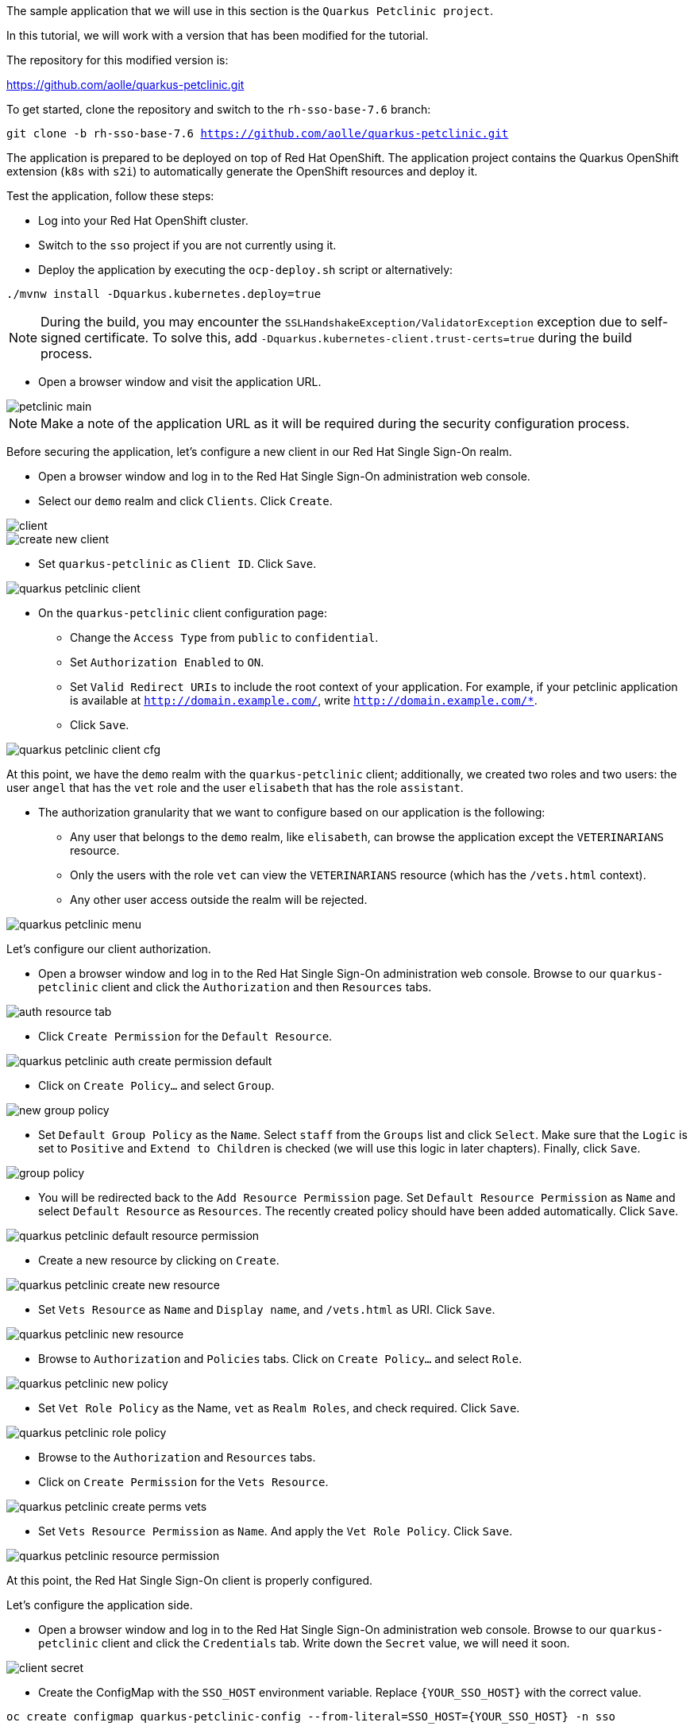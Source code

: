 The sample application that we will use in this section is the `Quarkus Petclinic project`.

In this tutorial, we will work with a version that has been modified for the tutorial.

The repository for this modified version is:

https://github.com/aolle/quarkus-petclinic.git

To get started, clone the repository and switch to the `rh-sso-base-7.6` branch:

[.lines_space]
[.console-input]
[source,bash, subs="+macros,+attributes"]
----
git clone -b rh-sso-base-7.6 https://github.com/aolle/quarkus-petclinic.git
----

The application is prepared to be deployed on top of Red Hat OpenShift. The application project contains the Quarkus OpenShift extension (`k8s` with `s2i`) to automatically generate the OpenShift resources and deploy it.

Test the application, follow these steps:

* Log into your Red Hat OpenShift cluster.
* Switch to the `sso` project if you are not currently using it.
* Deploy the application by executing the `ocp-deploy.sh` script or alternatively:

[.lines_space]
[.console-input]
[source,bash, subs="+macros,+attributes"]
----
./mvnw install -Dquarkus.kubernetes.deploy=true
----

NOTE: During the build, you may encounter the `SSLHandshakeException/ValidatorException` exception due to self-signed certificate. To solve this, add `-Dquarkus.kubernetes-client.trust-certs=true` during the build process.

* Open a browser window and visit the application URL.

image::secapp/petclinic-main.png[]

NOTE: Make a note of the application URL as it will be required during the security configuration process.

Before securing the application, let's configure a new client in our Red Hat Single Sign-On realm.

* Open a browser window and log in to the Red Hat Single Sign-On administration web console.

* Select our `demo` realm and click `Clients`. Click `Create`.

image::secapp/client.png[]

image::secapp/create-new-client.png[]

* Set `quarkus-petclinic` as `Client ID`. Click `Save`.

image::secapp/quarkus-petclinic-client.png[]

* On the `quarkus-petclinic` client configuration page:
** Change the `Access Type` from `public` to `confidential`.
** Set `Authorization Enabled` to `ON`.
** Set `Valid Redirect URIs` to include the root context of your application. For example, if your petclinic application is available at `http://domain.example.com/`, write `http://domain.example.com/*`.
** Click `Save`.

image::secapp/quarkus-petclinic-client-cfg.png[]

At this point, we have the `demo` realm with the `quarkus-petclinic` client; additionally, we created two roles and two users: the user `angel` that has the `vet` role and the user `elisabeth` that has the role `assistant`.

* The authorization granularity that we want to configure based on our application is the following:
** Any user that belongs to the `demo` realm, like `elisabeth`, can browse the application except the `VETERINARIANS` resource.
** Only the users with the role `vet` can view the `VETERINARIANS` resource (which has the `/vets.html` context).
** Any other user access outside the realm will be rejected.

image::secapp/quarkus-petclinic-menu.png[]

Let's configure our client authorization.

* Open a browser window and log in to the Red Hat Single Sign-On administration web console. Browse to our `quarkus-petclinic` client and click the `Authorization` and then `Resources` tabs.

// due: https://github.com/keycloak/keycloak/discussions/12041
//for the export: Delete the `Default Policy`, click `Delete` and confirm.

image::secapp/auth-resource-tab.png[]

* Click `Create Permission` for the `Default Resource`.

image::secapp/quarkus-petclinic-auth-create-permission-default.png[]

*  Click on `Create Policy...` and select `Group`.

image::secapp/new-group-policy.png[]

* Set `Default Group Policy` as the `Name`. Select `staff` from the `Groups` list and click `Select`. Make sure that the `Logic` is set to `Positive` and `Extend to Children` is checked (we will use this logic in later chapters). Finally, click `Save`.

image::secapp/group-policy.png[]

* You will be redirected back to the `Add Resource Permission` page. Set `Default Resource Permission` as `Name` and select `Default Resource` as `Resources`. The recently created policy should have been added automatically. Click `Save`.

image::secapp/quarkus-petclinic-default-resource-permission.png[]

* Create a new resource by clicking on `Create`.

image::secapp/quarkus-petclinic-create-new-resource.png[]

* Set `Vets Resource` as `Name` and `Display name`, and `/vets.html` as URI. Click `Save`.

image::secapp/quarkus-petclinic-new-resource.png[]

* Browse to `Authorization` and `Policies` tabs. Click on `Create Policy...` and select `Role`.

image::secapp/quarkus-petclinic-new-policy.png[]

* Set `Vet Role Policy` as the Name, `vet` as `Realm Roles`, and check required. Click `Save`.

image::secapp/quarkus-petclinic-role-policy.png[]

* Browse to the `Authorization` and `Resources` tabs.

* Click on `Create Permission` for the `Vets Resource`.

image::secapp/quarkus-petclinic-create-perms-vets.png[]

* Set `Vets Resource Permission` as `Name`. And apply the `Vet Role Policy`. Click `Save`.

image::secapp/quarkus-petclinic-resource-permission.png[]

At this point, the Red Hat Single Sign-On client is properly configured.

Let's configure the application side.

* Open a browser window and log in to the Red Hat Single Sign-On administration web console. Browse to our `quarkus-petclinic` client and click the `Credentials` tab. Write down the `Secret` value, we will need it soon.

image::secapp/client-secret.png[]

* Create the ConfigMap with the `SSO_HOST` environment variable. Replace `{YOUR_SSO_HOST}` with the correct value.

[.lines_space]
[.console-input]
[source,bash, subs="+macros,+attributes"]
----
oc create configmap quarkus-petclinic-config --from-literal=SSO_HOST={YOUR_SSO_HOST} -n sso
----

* Create the secret with the OIDC client credentials. Replace the `{YOUR_SSO_CLIENT_SECRET}` with the correct value.

[.lines_space]
[.console-input]
[source,bash, subs="+macros,+attributes"]
----
oc create secret generic quarkus-petclinic-secret --from-literal=SSO_CLIENT_SECRET={YOUR_SSO_CLIENT_SECRET} -n sso
----

* Add the following configuration in `application.properties` as shown:

[.lines_space]
[.console-input]
[source,text, subs="+macros,+attributes"]
----
quarkus.openshift.env.secrets=quarkus-petclinic-secret
quarkus.openshift.env.configmaps=quarkus-petclinic-config

quarkus.oidc.auth-server-url=https://${SSO_HOST:localhost:8080}/auth/realms/demo
quarkus.oidc.client-id=quarkus-petclinic
quarkus.oidc.credentials.secret=${SSO_CLIENT_SECRET:secret}
quarkus.oidc.tls.verification=none
quarkus.oidc.roles.source=accesstoken

quarkus.oidc.application-type=web-app
quarkus.oidc.webapp.auth-server-url=${quarkus.oidc.auth-server-url}
quarkus.oidc.webapp.client-id=${quarkus.oidc.client-id}
quarkus.oidc.webapp.credentials.secret=${quarkus.oidc.credentials.secret}
quarkus.oidc.webapp.roles.source=${quarkus.oidc.roles.source}

quarkus.keycloak.policy-enforcer.enable=true
----

* Redeploy and test the application accesses:
** Open a new incognito browser session.
** Browse to the context root of the Quarkus Petclinic application. The request will be redirected to the Red Hat Single Sign-On login page. Here, we checked that the anonymous access to the application is forbidden.
** Log in as `elisabeth`. The request will be redirected to the application after a successful login.
** Browse through the application, try to access the VETERINARIANS section. The access should be denied, as `elisabeth` has the `assistant` role and the access is restricted to the `vet` role. An error will be shown on the application page.
** Close the browser and open a new one incognito session.
** Visit the context root of the application again.
** Login as `angel`.
** Browse through the application, try to access the VETERINARIANS section. The access should be granted, as `angel` has the `vet` role. 

NOTE: A complete OIDC working Petclinic Quarkus application is available at `rh-sso-oidc-7.6` branch.
